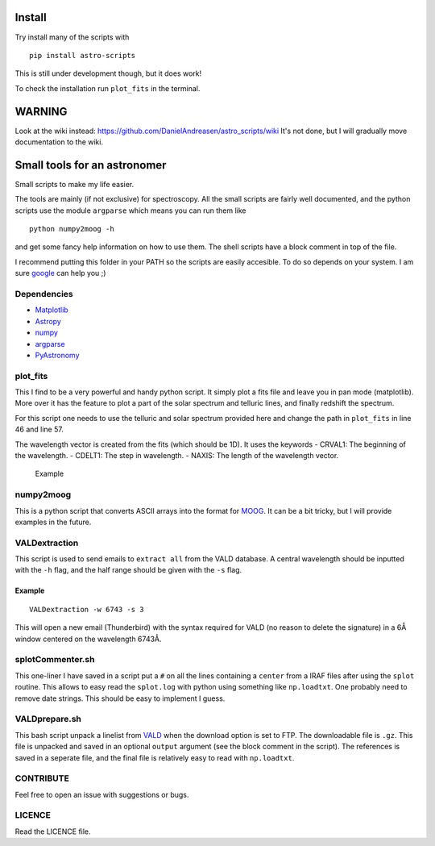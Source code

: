 Install
=======

Try install many of the scripts with

::

    pip install astro-scripts

This is still under development though, but it does work!

To check the installation run ``plot_fits`` in the terminal.

WARNING
=======

Look at the wiki instead:
https://github.com/DanielAndreasen/astro\_scripts/wiki It's not done,
but I will gradually move documentation to the wiki.

Small tools for an astronomer
=============================

Small scripts to make my life easier.

The tools are mainly (if not exclusive) for spectroscopy. All the small
scripts are fairly well documented, and the python scripts use the
module ``argparse`` which means you can run them like

::

    python numpy2moog -h

and get some fancy help information on how to use them. The shell
scripts have a block comment in top of the file.

I recommend putting this folder in your PATH so the scripts are easily
accesible. To do so depends on your system. I am sure
`google <http://www.google.com>`__ can help you ;)

Dependencies
------------

-  `Matplotlib <http://matplotlib.org/>`__
-  `Astropy <http://astropy.org>`__
-  `numpy <http://numpy.org>`__
-  `argparse <https://docs.python.org/3/library/argparse.html>`__
-  `PyAstronomy <http://www.hs.uni-hamburg.de/DE/Ins/Per/Czesla/PyA/PyA/index.html>`__

plot\_fits
----------

This I find to be a very powerful and handy python script. It simply
plot a fits file and leave you in pan mode (matplotlib). More over it
has the feature to plot a part of the solar spectrum and telluric lines,
and finally redshift the spectrum.

For this script one needs to use the telluric and solar spectrum
provided here and change the path in ``plot_fits`` in line 46 and line
57.

The wavelength vector is created from the fits (which should be 1D). It
uses the keywords - CRVAL1: The beginning of the wavelength. - CDELT1:
The step in wavelength. - NAXIS: The length of the wavelength vector.

.. figure:: figure1.png
   :alt: An example of using plot_fits with matplotlib

   Example
numpy2moog
----------

This is a python script that converts ASCII arrays into the format for
`MOOG <http://www.as.utexas.edu/~chris/moog.html]>`__. It can be a bit
tricky, but I will provide examples in the future.

VALDextraction
--------------

This script is used to send emails to ``extract all`` from the VALD
database. A central wavelength should be inputted with the ``-h`` flag,
and the half range should be given with the ``-s`` flag.

Example
^^^^^^^

::

    VALDextraction -w 6743 -s 3

This will open a new email (Thunderbird) with the syntax required for
VALD (no reason to delete the signature) in a 6Å window centered on the
wavelength 6743Å.

splotCommenter.sh
-----------------

This one-liner I have saved in a script put a ``#`` on all the lines
containing a ``center`` from a IRAF files after using the ``splot``
routine. This allows to easy read the ``splot.log`` with python using
something like ``np.loadtxt``. One probably need to remove date strings.
This should be easy to implement I guess.

VALDprepare.sh
--------------

This bash script unpack a linelist from
`VALD <http://vald.astro.univie.ac.at/~vald3/php/vald.php>`__ when the
download option is set to FTP. The downloadable file is ``.gz``. This
file is unpacked and saved in an optional ``output`` argument (see the
block comment in the script). The references is saved in a seperate
file, and the final file is relatively easy to read with ``np.loadtxt``.

CONTRIBUTE
----------

Feel free to open an issue with suggestions or bugs.

LICENCE
-------

Read the LICENCE file.
